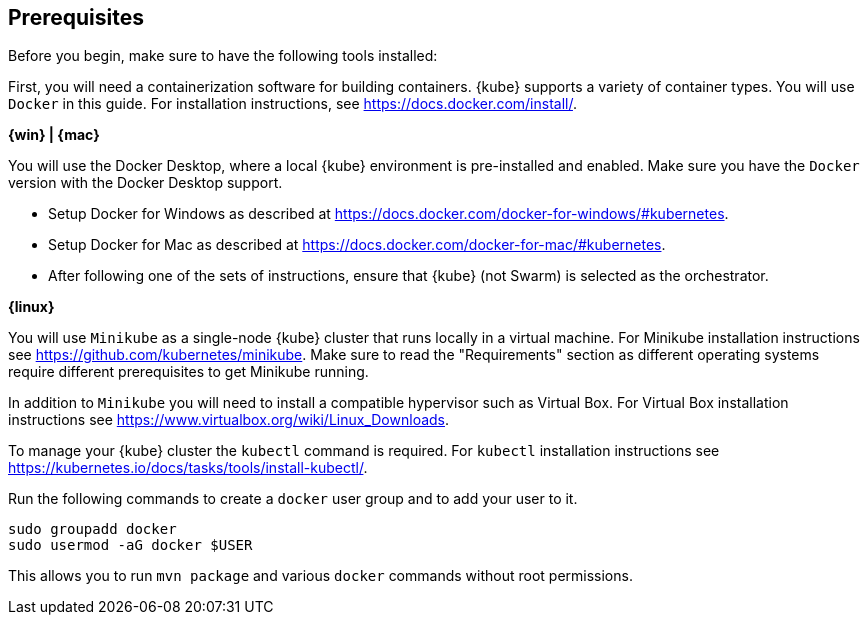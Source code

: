 ////
 Copyright (c) 2018 IBM Corporation and others.
 Licensed under Creative Commons Attribution-NoDerivatives
 4.0 International (CC BY-ND 4.0)
   https://creativecommons.org/licenses/by-nd/4.0/

 Contributors:
     IBM Corporation
////
== Prerequisites

Before you begin, make sure to have the following tools installed:

First, you will need a containerization software for building containers. {kube} supports a variety
of container types. You will use `Docker` in this guide. For installation instructions, see https://docs.docker.com/install/.

****
[system]#*{win} | {mac}*#

You will use the Docker Desktop, where a local {kube} environment is pre-installed and enabled. Make sure you have the `Docker` version with the Docker Desktop support.

- Setup Docker for Windows as described at https://docs.docker.com/docker-for-windows/#kubernetes.
- Setup Docker for Mac as described at https://docs.docker.com/docker-for-mac/#kubernetes.
- After following one of the sets of instructions, ensure that {kube} (not Swarm) is selected as the orchestrator.

[system]#*{linux}*#

You will use `Minikube` as a single-node {kube} cluster that runs locally in a virtual machine.
For Minikube installation instructions see https://github.com/kubernetes/minikube. Make sure to read the "Requirements" section as different operating systems require different prerequisites to get Minikube running.

In addition to `Minikube` you will need to install a compatible hypervisor such as Virtual Box. For Virtual Box installation instructions see https://www.virtualbox.org/wiki/Linux_Downloads.

To manage your {kube} cluster the `kubectl` command is required. For `kubectl` installation instructions see https://kubernetes.io/docs/tasks/tools/install-kubectl/.

Run the following commands to create a `docker` user group and to add your user to it.

```
sudo groupadd docker
sudo usermod -aG docker $USER
```

This allows you to run `mvn package` and various `docker` commands without root permissions.
****

